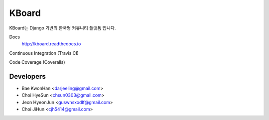 
KBoard
=======

KBoard는 Django 기반의 한국형 커뮤니티 플랫폼 입니다.

Docs
    http://kboard.readthedocs.io

Continuous Integration (Travis CI)
    .. image:: https://api.travis-ci.org/kboard/kboard.svg?branch=master
        :alt: Build Status
        :target: https://travis-ci.org/kboard/kboard

Code Coverage (Coveralls)
    .. image:: https://coveralls.io/repos/github/kboard/kboard/badge.svg?branch=master
        :alt: Coverage status
        :target: https://coveralls.io/github/kboard/kboard?branch=master

Developers
-----
- Bae KwonHan <darjeeling@gmail.com>
- Choi HyeSun <chsun0303@gmail.com>
- Jeon HyeonJun <guswnsxodlf@gmail.com>
- Choi JiHun <cjh5414@gmail.com>
